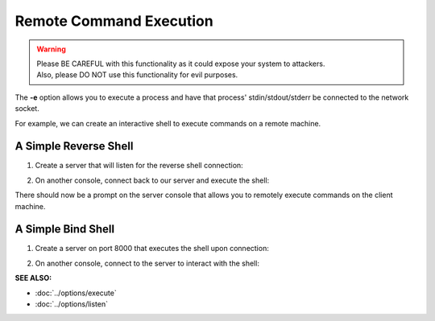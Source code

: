========================
Remote Command Execution
========================

.. warning::
   | Please BE CAREFUL with this functionality as it could expose your system to attackers.
   | Also, please DO NOT use this functionality for evil purposes.

The **-e** option allows you to execute a process and have that process' stdin/stdout/stderr
be connected to the network socket.

For example, we can create an interactive shell
to execute commands on a remote machine.

A Simple Reverse Shell
======================

1. Create a server that will listen for the reverse shell connection:

.. tab:: Unix

   .. code-block:: sh
   
      pync -l localhost 8000

.. tab:: Windows

   .. code-block:: sh

      py -m pync -l localhost 8000

.. tab:: Python

   .. code-block:: python
   
      from pync import pync
      pync('-l localhost 8000')

2. On another console, connect back to our server and
   execute the shell:

.. tab:: Unix

   .. code-block:: sh

      pync -ve "/bin/sh -i" localhost 8000

.. tab:: Windows

   .. code-block:: sh

      py -m pync -ve "cmd /q" localhost 8000

.. tab:: Python

   .. code-block:: python

      # reverse_shell.py
      import platform
      from pync import pync

      command = '/bin/sh -i'
      if platform.system() == 'Windows':
          command = 'cmd /q'

      pync('-ve {} localhost 8000'.format(command))

There should now be a prompt on the server console that
allows you to remotely execute commands on the client machine.

A Simple Bind Shell
===================

1. Create a server on port 8000 that executes the shell upon
   connection:

.. tab:: Unix

   .. code-block:: sh

      pync -vle "/bin/sh -i" localhost 8000

.. tab:: Windows

   .. code-block:: sh

      py -m pync -vle "cmd /q" localhost 8000

.. tab:: Python

   .. code-block:: python

      # bind_shell.py
      import platform
      from pync import pync

      command = '/bin/sh -i'
      if platform.system() == 'Windows':
          command = 'cmd /q'

      pync('-vle {} localhost 8000'.format(command))

2. On another console, connect to the server to
   interact with the shell:

.. tab:: Unix

   .. code-block:: sh

      pync localhost 8000

.. tab:: Windows

   .. code-block:: sh

      py -m pync localhost 8000

.. tab:: Python

   .. code-block:: python

      from pync import pync
      pync('localhost 8000')

.. raw:: html

   <br>
   <hr>

:SEE ALSO:

* :doc:`../options/execute`
* :doc:`../options/listen`

